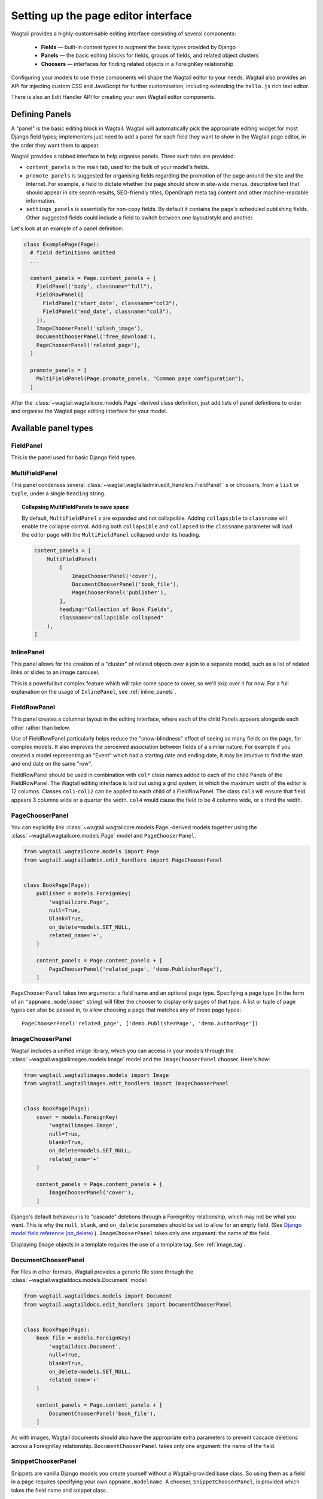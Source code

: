 .. _editing-api:

Setting up the page editor interface
====================================

Wagtail provides a highly-customisable editing interface consisting of several components:

  * **Fields** — built-in content types to augment the basic types provided by Django
  * **Panels** — the basic editing blocks for fields, groups of fields, and related object clusters
  * **Choosers** — interfaces for finding related objects in a ForeignKey relationship

Configuring your models to use these components will shape the Wagtail editor to your needs. Wagtail also provides an API for injecting custom CSS and JavaScript for further customisation, including extending the ``hallo.js`` rich text editor.

There is also an Edit Handler API for creating your own Wagtail editor components.

Defining Panels
~~~~~~~~~~~~~~~

A "panel" is the basic editing block in Wagtail. Wagtail will automatically pick the appropriate editing widget for most Django field types; implementers just need to add a panel for each field they want to show in the Wagtail page editor, in the order they want them to appear.

Wagtail provides a tabbed interface to help organise panels. Three such tabs are provided:

* ``content_panels`` is the main tab, used for the bulk of your model's fields.
* ``promote_panels`` is suggested for organising fields regarding the promotion of the page around the site and the Internet. For example, a field to dictate whether the page should show in site-wide menus, descriptive text that should appear in site search results, SEO-friendly titles, OpenGraph meta tag content and other machine-readable information.
* ``settings_panels`` is essentially for non-copy fields. By default it contains the page's scheduled publishing fields. Other suggested fields could include a field to switch between one layout/style and another.

Let's look at an example of a panel definition:

.. code-block:: python

  class ExamplePage(Page):
    # field definitions omitted
    ...

    content_panels = Page.content_panels + [
      FieldPanel('body', classname="full"),
      FieldRowPanel([
        FieldPanel('start_date', classname="col3"),
        FieldPanel('end_date', classname="col3"),
      ]),
      ImageChooserPanel('splash_image'),
      DocumentChooserPanel('free_download'),
      PageChooserPanel('related_page'),
    ]

    promote_panels = [
      MultiFieldPanel(Page.promote_panels, "Common page configuration"),
    ]

After the :class:`~wagtail.wagtailcore.models.Page`-derived class definition, just add lists of panel definitions to order and organise the Wagtail page editing interface for your model.

Available panel types
~~~~~~~~~~~~~~~~~~~~~

.. module:: wagtail.wagtailadmin.edit_handers

FieldPanel
----------

.. class:: FieldPanel(field_name, classname=None, widget=None)

    This is the panel used for basic Django field types.

    .. attribute:: FieldPanel.field_name

        This is the name of the class property used in your model definition.

    .. attribute:: FieldPanel.classname

        This is a string of optional CSS classes given to the panel which are used in formatting and scripted interactivity. By default, panels are formatted as inset fields.

        The CSS class ``full`` can be used to format the panel so it covers the full width of the Wagtail page editor.

        The CSS class ``title`` can be used to mark a field as the source for auto-generated slug strings.

    .. attribute:: FieldPanel.widget (optional)

        This parameter allows you to specify a `django form widget`_ to use instead of the default widget for this field type.

.. _django form widget: https://docs.djangoproject.com/en/dev/ref/forms/widgets/

MultiFieldPanel
---------------

.. class:: MultiFieldPanel(children, heading="", classname=None)

    This panel condenses several :class:`~wagtail.wagtailadmin.edit_handlers.FieldPanel`` s or choosers, from a ``list`` or ``tuple``, under a single ``heading`` string.

    .. attribute:: MultiFieldPanel.children

        A ``list`` or ``tuple`` of child panels

    .. attribute:: MultiFieldPanel.heading

        A heading for the fields

.. topic:: Collapsing MultiFieldPanels to save space

    By default, ``MultiFieldPanel`` s are expanded and not collapsible. Adding ``collapsible`` to ``classname`` will enable the collapse control. Adding both ``collapsible`` and ``collapsed`` to the ``classname`` parameter will load the editor page with the ``MultiFieldPanel`` collapsed under its heading.

    .. code-block:: python

        content_panels = [
            MultiFieldPanel(
                [
                    ImageChooserPanel('cover'),
                    DocumentChooserPanel('book_file'),
                    PageChooserPanel('publisher'),
                ],
                heading="Collection of Book Fields",
                classname="collapsible collapsed"
            ),
        ]

InlinePanel
-----------

.. class:: InlinePanel(relation_name, panels=None, classname=None, label='', help_text='')

    This panel allows for the creation of a "cluster" of related objects over a join to a separate model, such as a list of related links or slides to an image carousel.

    This is a poweful but complex feature which will take some space to cover, so we'll skip over it for now. For a full explanation on the usage of ``InlinePanel``, see :ref:`inline_panels`.

FieldRowPanel
-------------

.. class:: FieldRowPanel(children, classname=None)

    This panel creates a columnar layout in the editing interface, where each of the child Panels appears alongside each other rather than below.

    Use of FieldRowPanel particularly helps reduce the "snow-blindness" effect of seeing so many fields on the page, for complex models. It also improves the perceived association between fields of a similar nature. For example if you created a model representing an "Event" which had a starting date and ending date, it may be intuitive to find the start and end date on the same "row".

    FieldRowPanel should be used in combination with ``col*`` class names added to each of the child Panels of the FieldRowPanel. The Wagtail editing interface is laid out using a grid system, in which the maximum width of the editor is 12 columns. Classes ``col1``-``col12`` can be applied to each child of a FieldRowPanel. The class ``col3`` will ensure that field appears 3 columns wide or a quarter the width. ``col4`` would cause the field to be 4 columns wide, or a third the width.

    .. attribute:: FieldRowPanel.children

        A ``list`` or ``tuple`` of child panels to display on the row

    .. attribute:: FieldRowPanel.classname

        A class to apply to the FieldRowPanel as a whole

PageChooserPanel
----------------

.. class:: PageChooserPanel(field_name, page_type=None)

    You can explicitly link :class:`~wagtail.wagtailcore.models.Page`-derived models together using the :class:`~wagtail.wagtailcore.models.Page` model and ``PageChooserPanel``.

    .. code-block:: python

        from wagtail.wagtailcore.models import Page
        from wagtail.wagtailadmin.edit_handlers import PageChooserPanel


        class BookPage(Page):
            publisher = models.ForeignKey(
                'wagtailcore.Page',
                null=True,
                blank=True,
                on_delete=models.SET_NULL,
                related_name='+',
            )

            content_panels = Page.content_panels + [
                PageChooserPanel('related_page', 'demo.PublisherPage'),
            ]

    ``PageChooserPanel`` takes two arguments: a field name and an optional page type. Specifying a page type (in the form of an ``"appname.modelname"`` string) will filter the chooser to display only pages of that type. A list or tuple of page types can also be passed in, to allow choosing a page that matches any of those page types::

        PageChooserPanel('related_page', ['demo.PublisherPage', 'demo.AuthorPage'])

ImageChooserPanel
-----------------

.. class:: wagtail.wagtailimages.edit_handlers.ImageChooserPanel(field_name)

    Wagtail includes a unified image library, which you can access in your models through the :class:`~wagtail.wagtailimages.models.Image` model and the ``ImageChooserPanel`` chooser. Here's how:

    .. code-block:: python

      from wagtail.wagtailimages.models import Image
      from wagtail.wagtailimages.edit_handlers import ImageChooserPanel


      class BookPage(Page):
          cover = models.ForeignKey(
              'wagtailimages.Image',
              null=True,
              blank=True,
              on_delete=models.SET_NULL,
              related_name='+'
          )

          content_panels = Page.content_panels + [
              ImageChooserPanel('cover'),
          ]

    Django's default behaviour is to "cascade" deletions through a ForeignKey relationship, which may not be what you want. This is why the ``null``, ``blank``, and ``on_delete`` parameters should be set to allow for an empty field. (See `Django model field reference (on_delete)`_ ). ``ImageChooserPanel`` takes only one argument: the name of the field.

    .. _Django model field reference (on_delete): https://docs.djangoproject.com/en/dev/ref/models/fields/#django.db.models.ForeignKey.on_delete

    Displaying ``Image`` objects in a template requires the use of a template tag. See :ref:`image_tag`.

DocumentChooserPanel
--------------------

.. class:: wagtail.wagtaildocs.edit_handlers.DocumentChooserPanel(field_name)

    For files in other formats, Wagtail provides a generic file store through the :class:`~wagtail.wagtaildocs.models.Document` model:

    .. code-block:: python

      from wagtail.wagtaildocs.models import Document
      from wagtail.wagtaildocs.edit_handlers import DocumentChooserPanel


      class BookPage(Page):
          book_file = models.ForeignKey(
              'wagtaildocs.Document',
              null=True,
              blank=True,
              on_delete=models.SET_NULL,
              related_name='+'
          )

          content_panels = Page.content_panels + [
              DocumentChooserPanel('book_file'),
          ]

    As with images, Wagtail documents should also have the appropriate extra parameters to prevent cascade deletions across a ForeignKey relationship. ``DocumentChooserPanel`` takes only one argument: the name of the field.

SnippetChooserPanel
-------------------

.. class:: wagtail.wagtailsnippets.edit_handlers.SnippetChooserPanel(field_name, model)

    Snippets are vanilla Django models you create yourself without a Wagtail-provided base class. So using them as a field in a page requires specifying your own ``appname.modelname``. A chooser, ``SnippetChooserPanel``, is provided which takes the field name and snippet class.

    .. code-block:: python

      from wagtail.wagtailsnippets.edit_handlers import SnippetChooserPanel

      class BookPage(Page):
          advert = models.ForeignKey(
              'demo.Advert',
              null=True,
              blank=True,
              on_delete=models.SET_NULL,
              related_name='+'
          )

          content_panels = Page.content_panels + [
              SnippetChooserPanel('advert', Advert),
          ]

    See :ref:`snippets` for more information.

Built-in Fields and Choosers
~~~~~~~~~~~~~~~~~~~~~~~~~~~~

Django's field types are automatically recognised and provided with an appropriate widget for input. Just define that field the normal Django way and pass the field name into :class:`~wagtail.wagtailadmin.edit_handlers.FieldPanel` when defining your panels. Wagtail will take care of the rest.

Here are some Wagtail-specific types that you might include as fields in your models.


Field Customisation
~~~~~~~~~~~~~~~~~~~

By adding CSS classes to your panel definitions or adding extra parameters to your field definitions, you can control much of how your fields will display in the Wagtail page editing interface. Wagtail's page editing interface takes much of its behaviour from Django's admin, so you may find many options for customisation covered there. (See `Django model field reference`_ ).

.. _Django model field reference: https://docs.djangoproject.com/en/dev/ref/models/fields/


Full-Width Input
----------------

Use ``classname="full"`` to make a field (input element) stretch the full width of the Wagtail page editor. This will not work if the field is encapsulated in a :class:`~wagtail.wagtailadmin.edit_handlers.MultiFieldPanel`, which places its child fields into a formset.


Titles
------

Use ``classname="title"`` to make Page's built-in title field stand out with more vertical padding.


Required Fields
---------------

To make input or chooser selection mandatory for a field, add ``blank=False`` to its model definition. (See `Django model field reference (blank)`_ ).

.. _Django model field reference (blank): https://docs.djangoproject.com/en/dev/ref/models/fields/#django.db.models.Field.blank


Hiding Fields
-------------

Without a panel definition, a default form field (without label) will be used to represent your fields. If you intend to hide a field on the Wagtail page editor, define the field with ``editable=False`` (See `Django model field reference (editable)`_ ).

.. _Django model field reference (editable): https://docs.djangoproject.com/en/dev/ref/models/fields/#editable


.. _inline_panels:

Inline Panels and Model Clusters
~~~~~~~~~~~~~~~~~~~~~~~~~~~~~~~~

The ``django-modelcluster`` module allows for streamlined relation of extra models to a Wagtail page. For instance, you can create objects related through a ``ForeignKey`` relationship on the fly and save them to a draft revision of a ``Page`` object. Normally, your related objects "cluster" would need to be created beforehand (or asynchronously) before linking them to a Page.

Let's look at the example of adding related links to a :class:`~wagtail.wagtailcore.models.Page`-derived model. We want to be able to add as many as we like, assign an order, and do all of this without leaving the page editing screen.

.. code-block:: python

  from wagtail.wagtailcore.models import Orderable, Page
  from modelcluster.fields import ParentalKey

  # The abstract model for related links, complete with panels
  class RelatedLink(models.Model):
      title = models.CharField(max_length=255)
      link_external = models.URLField("External link", blank=True)

      panels = [
          FieldPanel('title'),
          FieldPanel('link_external'),
      ]

      class Meta:
          abstract = True

  # The real model which combines the abstract model, an
  # Orderable helper class, and what amounts to a ForeignKey link
  # to the model we want to add related links to (BookPage)
  class BookPageRelatedLinks(Orderable, RelatedLink):
      page = ParentalKey('demo.BookPage', related_name='related_links')

  class BookPage(Page):
    # ...

    content_panels = Page.content_panels + [
      InlinePanel('related_links', label="Related Links"),
    ]

The ``RelatedLink`` class is a vanilla Django abstract model. The ``BookPageRelatedLinks`` model extends it with capability for being ordered in the Wagtail interface via the ``Orderable`` class as well as adding a ``page`` property which links the model to the ``BookPage`` model we're adding the related links objects to. Finally, in the panel definitions for ``BookPage``, we'll add an :class:`~wagtail.wagtailadmin.edit_handlers.InlinePanel` to provide an interface for it all. Let's look again at the parameters that :class:`~wagtail.wagtailadmin.edit_handlers.InlinePanel` accepts:

.. code-block:: python

    InlinePanel( relation_name, panels=None, label='', help_text='' )

The ``relation_name`` is the ``related_name`` label given to the cluster's ``ParentalKey`` relation. You can add the ``panels`` manually or make them part of the cluster model. Finally, ``label`` and ``help_text`` provide a heading and caption, respectively, for the Wagtail editor.

.. versionchanged:: 1.0

    In previous versions, it was necessary to pass the base model as the first parameter to :class:`~wagtail.wagtailadmin.edit_handlers.InlinePanel`; this is no longer required.

For another example of using model clusters, see :ref:`tagging`

For more on ``django-modelcluster``, visit `the django-modelcluster github project page`_.

.. _the django-modelcluster github project page: https://github.com/torchbox/django-modelcluster

